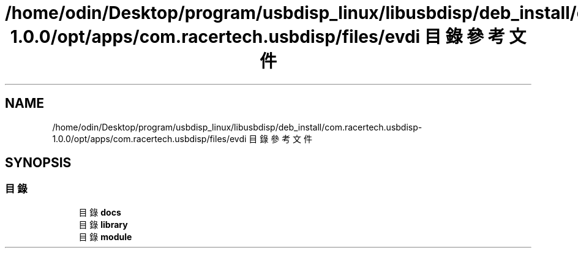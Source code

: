 .TH "/home/odin/Desktop/program/usbdisp_linux/libusbdisp/deb_install/com.racertech.usbdisp-1.0.0/opt/apps/com.racertech.usbdisp/files/evdi 目錄參考文件" 3 "2024年11月2日 星期六" "My Project" \" -*- nroff -*-
.ad l
.nh
.SH NAME
/home/odin/Desktop/program/usbdisp_linux/libusbdisp/deb_install/com.racertech.usbdisp-1.0.0/opt/apps/com.racertech.usbdisp/files/evdi 目錄參考文件
.SH SYNOPSIS
.br
.PP
.SS "目錄"

.in +1c
.ti -1c
.RI "目錄 \fBdocs\fP"
.br
.ti -1c
.RI "目錄 \fBlibrary\fP"
.br
.ti -1c
.RI "目錄 \fBmodule\fP"
.br
.in -1c
